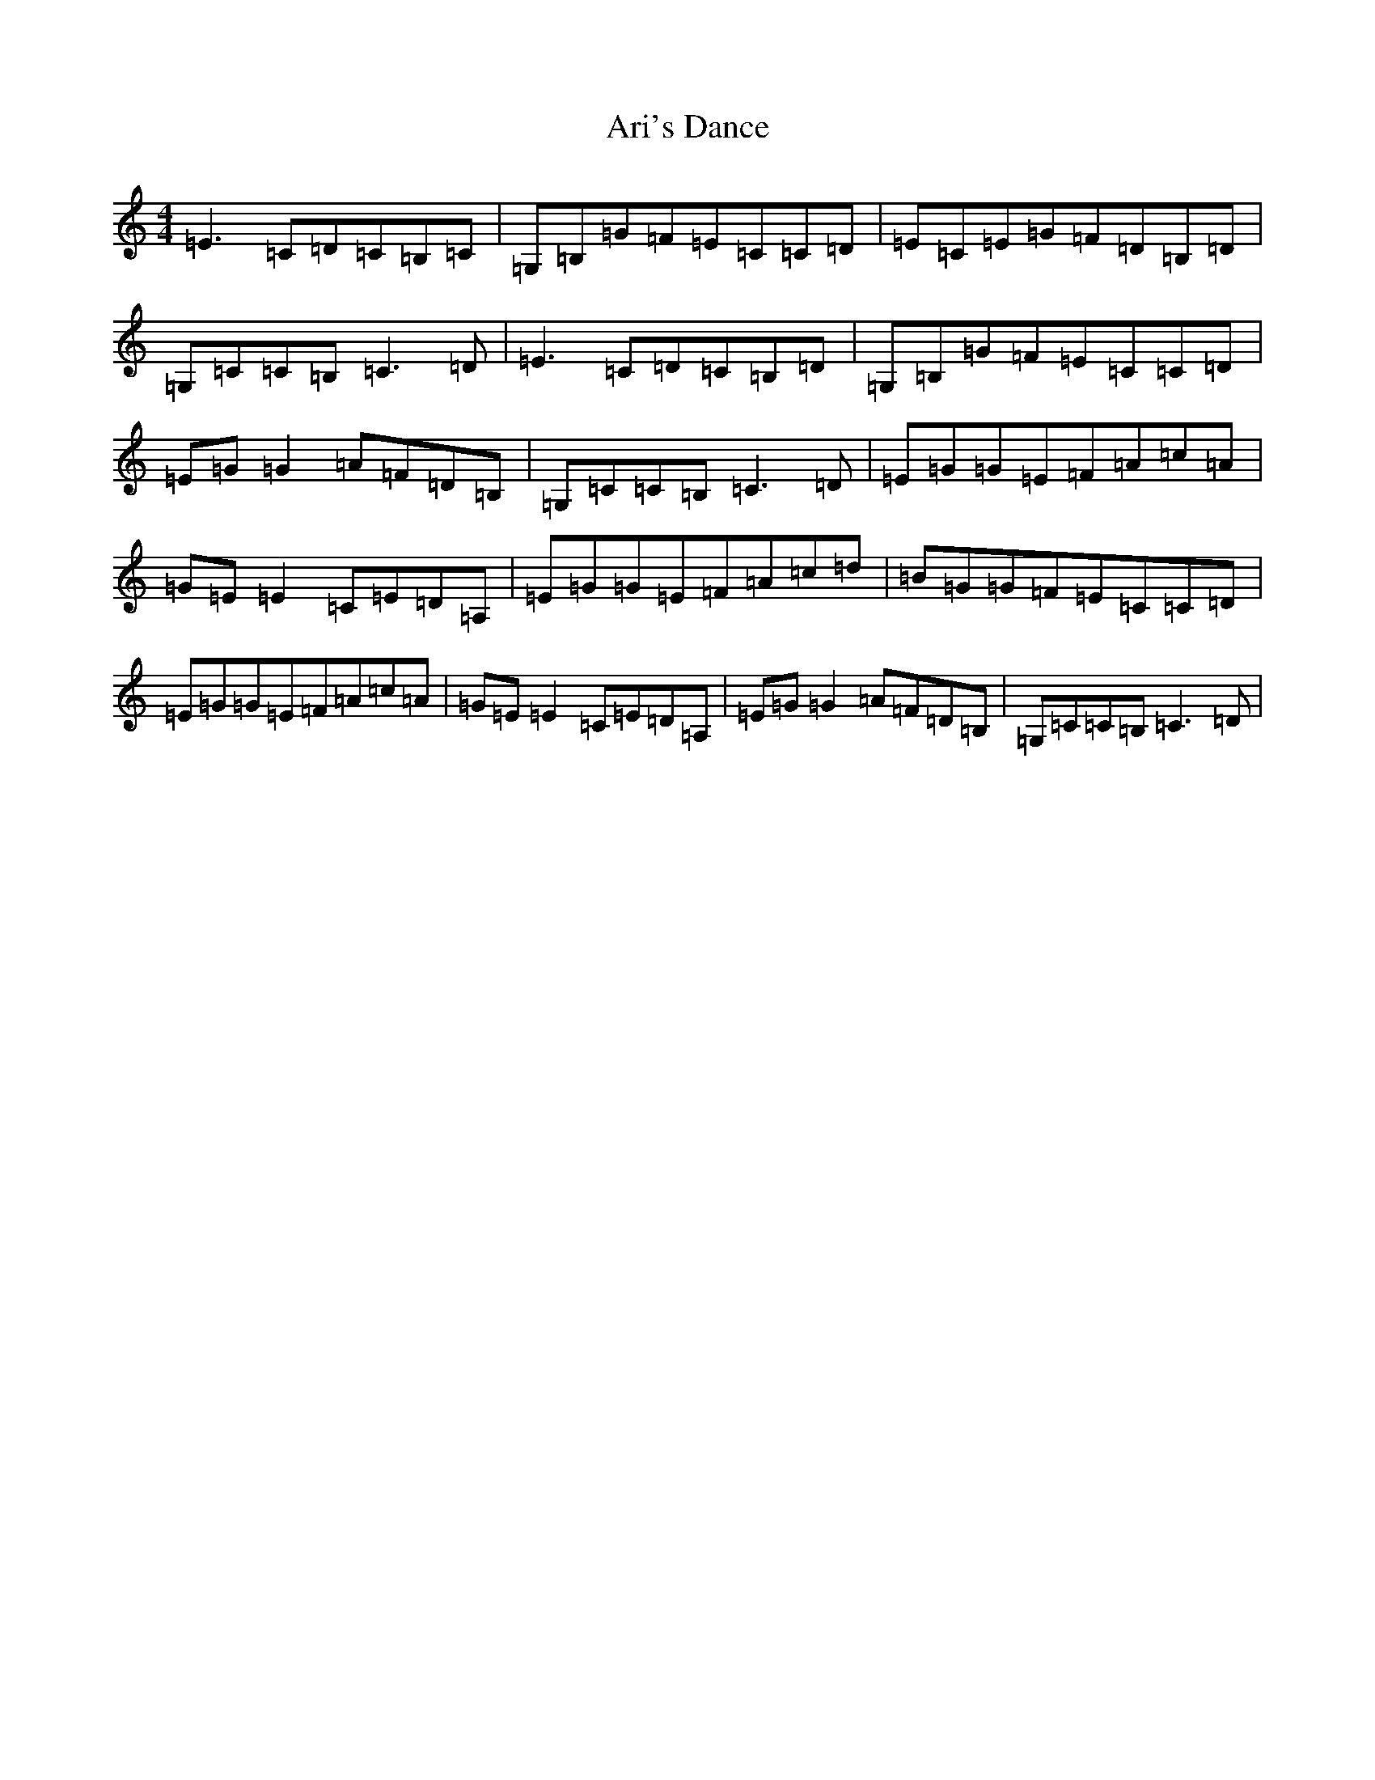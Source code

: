 X: 911
T: Ari's Dance
S: https://thesession.org/tunes/2338#setting2338
R: reel
M:4/4
L:1/8
K: C Major
=E3=C=D=C=B,=C|=G,=B,=G=F=E=C=C=D|=E=C=E=G=F=D=B,=D|=G,=C=C=B,=C3=D|=E3=C=D=C=B,=D|=G,=B,=G=F=E=C=C=D|=E=G=G2=A=F=D=B,|=G,=C=C=B,=C3=D|=E=G=G=E=F=A=c=A|=G=E=E2=C=E=D=A,|=E=G=G=E=F=A=c=d|=B=G=G=F=E=C=C=D|=E=G=G=E=F=A=c=A|=G=E=E2=C=E=D=A,|=E=G=G2=A=F=D=B,|=G,=C=C=B,=C3=D|